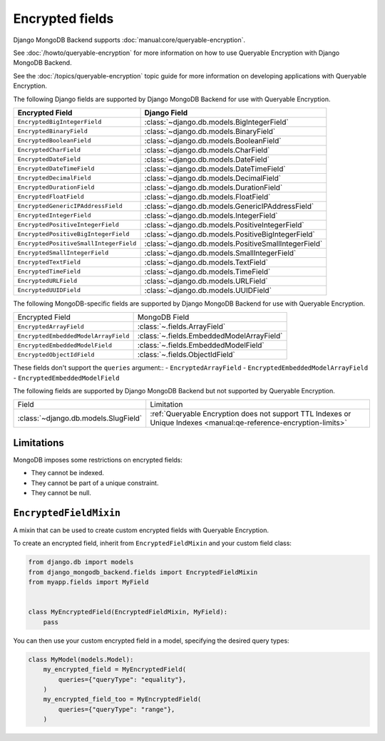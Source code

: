 ================
Encrypted fields
================

.. versionadded:: 5.2.3

Django MongoDB Backend supports :doc:`manual:core/queryable-encryption`.

See :doc:`/howto/queryable-encryption` for more information on how to use
Queryable Encryption with Django MongoDB Backend.

See the :doc:`/topics/queryable-encryption` topic guide for
more information on developing applications with Queryable Encryption.

The following Django fields are supported by Django MongoDB Backend for use with
Queryable Encryption.

+----------------------------------------+------------------------------------------------------+
| Encrypted Field                        | Django Field                                         |
+========================================+======================================================+
| ``EncryptedBigIntegerField``           | :class:`~django.db.models.BigIntegerField`           |
+----------------------------------------+------------------------------------------------------+
| ``EncryptedBinaryField``               | :class:`~django.db.models.BinaryField`               |
+----------------------------------------+------------------------------------------------------+
| ``EncryptedBooleanField``              | :class:`~django.db.models.BooleanField`              |
+----------------------------------------+------------------------------------------------------+
| ``EncryptedCharField``                 | :class:`~django.db.models.CharField`                 |
+----------------------------------------+------------------------------------------------------+
| ``EncryptedDateField``                 | :class:`~django.db.models.DateField`                 |
+----------------------------------------+------------------------------------------------------+
| ``EncryptedDateTimeField``             | :class:`~django.db.models.DateTimeField`             |
+----------------------------------------+------------------------------------------------------+
| ``EncryptedDecimalField``              | :class:`~django.db.models.DecimalField`              |
+----------------------------------------+------------------------------------------------------+
| ``EncryptedDurationField``             | :class:`~django.db.models.DurationField`             |
+----------------------------------------+------------------------------------------------------+
| ``EncryptedFloatField``                | :class:`~django.db.models.FloatField`                |
+----------------------------------------+------------------------------------------------------+
| ``EncryptedGenericIPAddressField``     | :class:`~django.db.models.GenericIPAddressField`     |
+----------------------------------------+------------------------------------------------------+
| ``EncryptedIntegerField``              | :class:`~django.db.models.IntegerField`              |
+----------------------------------------+------------------------------------------------------+
| ``EncryptedPositiveIntegerField``      | :class:`~django.db.models.PositiveIntegerField`      |
+----------------------------------------+------------------------------------------------------+
| ``EncryptedPositiveBigIntegerField``   | :class:`~django.db.models.PositiveBigIntegerField`   |
+----------------------------------------+------------------------------------------------------+
| ``EncryptedPositiveSmallIntegerField`` | :class:`~django.db.models.PositiveSmallIntegerField` |
+----------------------------------------+------------------------------------------------------+
| ``EncryptedSmallIntegerField``         | :class:`~django.db.models.SmallIntegerField`         |
+----------------------------------------+------------------------------------------------------+
| ``EncryptedTextField``                 | :class:`~django.db.models.TextField`                 |
+----------------------------------------+------------------------------------------------------+
| ``EncryptedTimeField``                 | :class:`~django.db.models.TimeField`                 |
+----------------------------------------+------------------------------------------------------+
| ``EncryptedURLField``                  | :class:`~django.db.models.URLField`                  |
+----------------------------------------+------------------------------------------------------+
| ``EncryptedUUIDField``                 | :class:`~django.db.models.UUIDField`                 |
+----------------------------------------+------------------------------------------------------+

The following MongoDB-specific fields are supported by Django MongoDB Backend
for use with Queryable Encryption.

+----------------------------------------+------------------------------------------------------+
| Encrypted Field                        | MongoDB Field                                        |
+----------------------------------------+------------------------------------------------------+
| ``EncryptedArrayField``                | :class:`~.fields.ArrayField`                         |
+----------------------------------------+------------------------------------------------------+
| ``EncryptedEmbeddedModelArrayField``   | :class:`~.fields.EmbeddedModelArrayField`            |
+----------------------------------------+------------------------------------------------------+
| ``EncryptedEmbeddedModelField``        | :class:`~.fields.EmbeddedModelField`                 |
+----------------------------------------+------------------------------------------------------+
| ``EncryptedObjectIdField``             | :class:`~.fields.ObjectIdField`                      |
+----------------------------------------+------------------------------------------------------+

These fields don't support the ``queries`` argument::
- ``EncryptedArrayField``
- ``EncryptedEmbeddedModelArrayField``
- ``EncryptedEmbeddedModelField``

The following fields are supported by Django MongoDB Backend but not supported
by Queryable Encryption.

+--------------------------------------+--------------------------------------------------------------------------------------------------------------------+
| Field                                | Limitation                                                                                                         |
+--------------------------------------+--------------------------------------------------------------------------------------------------------------------+
| :class:`~django.db.models.SlugField` | :ref:`Queryable Encryption does not support TTL Indexes or Unique Indexes <manual:qe-reference-encryption-limits>` |
+--------------------------------------+--------------------------------------------------------------------------------------------------------------------+

Limitations
===========

MongoDB imposes some restrictions on encrypted fields:

* They cannot be indexed.
* They cannot be part of a unique constraint.
* They cannot be null.

``EncryptedFieldMixin``
=======================

.. class:: EncryptedFieldMixin

    .. versionadded:: 5.2.3

    A mixin that can be used to create custom encrypted fields with Queryable
    Encryption.

    To create an encrypted field, inherit from ``EncryptedFieldMixin`` and
    your custom field class:

    .. code-block:: python

        from django.db import models
        from django_mongodb_backend.fields import EncryptedFieldMixin
        from myapp.fields import MyField


        class MyEncryptedField(EncryptedFieldMixin, MyField):
            pass


    You can then use your custom encrypted field in a model, specifying the
    desired query types:

    .. code-block:: python

        class MyModel(models.Model):
            my_encrypted_field = MyEncryptedField(
                queries={"queryType": "equality"},
            )
            my_encrypted_field_too = MyEncryptedField(
                queries={"queryType": "range"},
            )
